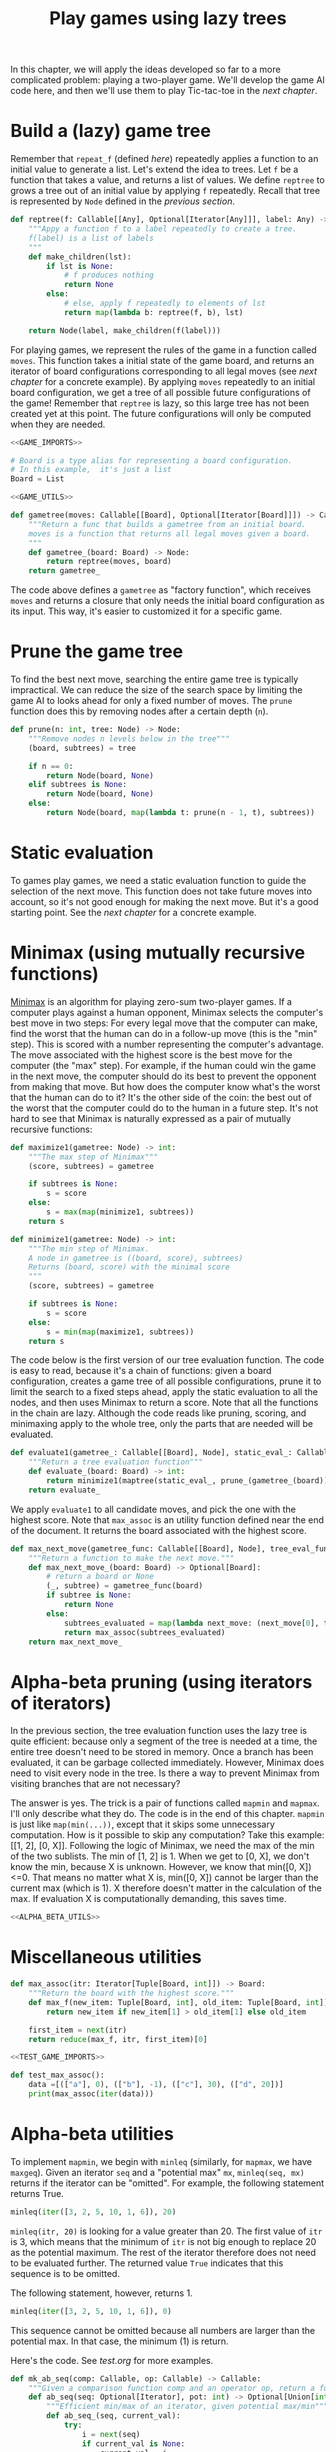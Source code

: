 #+HTML_HEAD: <link rel="stylesheet" type="text/css" href="https://gongzhitaao.org/orgcss/org.css"/>
#+EXPORT_FILE_NAME: ../html/game.html
#+OPTIONS: broken-links:t
#+TITLE: Play games using lazy trees
In this chapter, we will apply the ideas developed so far to a more complicated problem: playing a two-player game. We'll develop the game AI code here, and then we'll use them to play Tic-tac-toe in the [[org/tic_tac_toe.org][next chapter]].

* Build a (lazy) game tree
Remember that =repeat_f= (defined [[diff.org][here]]) repeatedly applies a function to an initial value to generate a list. Let's extend the idea to trees. Let =f= be a function that takes a value, and returns a list of values. We define =reptree= to grows a tree out of an initial value by applying =f= repeatedly. Recall that tree is represented by =Node= defined in the [[lazy_tree.org][previous section]]. 
#+begin_src python :noweb yes :tangle ../src/lazy_utils.py
  def reptree(f: Callable[[Any], Optional[Iterator[Any]]], label: Any) -> Node:
      """Appy a function f to a label repeatedly to create a tree.
      f(label) is a list of labels
      """
      def make_children(lst):
          if lst is None:
              # f produces nothing
              return None
          else:
              # else, apply f repeatedly to elements of lst
              return map(lambda b: reptree(f, b), lst)

      return Node(label, make_children(f(label)))
#+end_src

For playing games, we represent the rules of the game in a function called =moves=. This function takes a initial state of the game board, and returns an iterator of board configurations corresponding to all legal moves (see [[org/tic_tac_toe.org][next chapter]] for a concrete example). By applying =moves= repeatedly to an initial board configuration, we get a tree of all possible future configurations of the game! Remember that =reptree= is lazy, so this large tree has not been created yet at this point. The future configurations will only be computed when they are needed.
#+begin_src python :noweb no-export :tangle ../src/game.py
  <<GAME_IMPORTS>>

  # Board is a type alias for representing a board configuration.
  # In this example,  it's just a list
  Board = List

  <<GAME_UTILS>>

  def gametree(moves: Callable[[Board], Optional[Iterator[Board]]]) -> Callable[[Board], Node]:
      """Return a func that builds a gametree from an initial board.
      moves is a function that returns all legal moves given a board.
      """
      def gametree_(board: Board) -> Node:
          return reptree(moves, board)
      return gametree_
#+end_src

The code above defines a =gametree= as "factory function", which receives =moves= and returns a closure that only needs the initial board configuration as its input. This way, it's easier to customized it for a specific game.

* Prune the game tree
To find the best next move, searching the entire game tree is typically impractical. We can reduce the size of the search space by limiting the game AI to looks ahead for only a fixed number of moves. The =prune= function does this by removing nodes after a certain depth (=n=). 
#+begin_src python :noweb yes :tangle ../src/lazy_utils.py
  def prune(n: int, tree: Node) -> Node:
      """Remove nodes n levels below in the tree"""
      (board, subtrees) = tree

      if n == 0:
          return Node(board, None)
      elif subtrees is None:
          return Node(board, None)
      else:
          return Node(board, map(lambda t: prune(n - 1, t), subtrees))
#+end_src

* Static evaluation 
To games play games, we need a static evaluation function to guide the selection of the next move. This function does not take future moves into account, so it's not good enough for making the next move. But it's a good starting point. See the [[org/tic_tac_toe.org][next chapter]] for a concrete example.

* Minimax (using mutually recursive functions)
[[https://en.wikipedia.org/wiki/Minimax][Minimax]] is an algorithm for playing zero-sum two-player games. If a computer plays against a human opponent, Minimax selects the computer's best move in two steps: For every legal move that the computer can make, find the worst that the human can do in a follow-up move (this is the "min" step). This is scored with a number representing the computer's advantage. The move associated with the highest score is the best move for the computer (the "max" step). For example, if the human could win the game in the next move, the computer should do its best to prevent the opponent from making that move. But how does the computer know what's the worst that the human can do to it? It's the other side of the coin: the best out of the worst that the computer could do to the human in a future step. It's not hard to see that Minimax is naturally expressed as a pair of mutually recursive functions:
#+begin_src python :noweb yes :tangle ../src/game.py
  def maximize1(gametree: Node) -> int:
      """The max step of Minimax"""
      (score, subtrees) = gametree

      if subtrees is None:
          s = score
      else:
          s = max(map(minimize1, subtrees))
      return s

  def minimize1(gametree: Node) -> int:
      """The min step of Minimax.
      A node in gametree is ((board, score), subtrees)
      Returns (board, score) with the minimal score
      """    
      (score, subtrees) = gametree

      if subtrees is None:
          s = score
      else:
          s = min(map(maximize1, subtrees))
      return s
#+end_src

The code below is the first version of our tree evaluation function. The code is easy to read, because it's a chain of functions: given a board configuration, creates a game tree of all possible configurations, prune it to limit the search to a fixed steps ahead, apply the static evaluation to all the nodes, and then uses Minimax to return a score. Note that all the functions in the chain are lazy. Although the code reads like pruning, scoring, and minimaxing apply to the whole tree, only the parts that are needed will be evaluated.
#+begin_src python :noweb yes :tangle ../src/game.py
  def evaluate1(gametree_: Callable[[Board], Node], static_eval_: Callable[[Board], int], prune_: Callable[[Node], Node]) -> Callable[[Board], int]:
      """Return a tree evaluation function"""
      def evaluate_(board: Board) -> int:
          return minimize1(maptree(static_eval_, prune_(gametree_(board))))
      return evaluate_
#+end_src

We apply =evaluate1= to all candidate moves, and pick the one with the highest score. Note that =max_assoc= is an utility function defined near the end of the document. It returns the board associated with the highest score.
#+begin_src python :noweb yes :tangle ../src/game.py
  def max_next_move(gametree_func: Callable[[Board], Node], tree_eval_func: Callable[[Board], int]) -> Callable[[Board], Optional[Board]]:
      """Return a function to make the next move."""
      def max_next_move_(board: Board) -> Optional[Board]:
          # return a board or None
          (_, subtree) = gametree_func(board)
          if subtree is None:
              return None
          else:
              subtrees_evaluated = map(lambda next_move: (next_move[0], tree_eval_func(next_move[0])), subtree)
              return max_assoc(subtrees_evaluated)
      return max_next_move_
#+end_src

* Alpha-beta pruning (using iterators of iterators)
In the previous section, the tree evaluation function uses the lazy tree is quite efficient: because only a segment of the tree is needed at a time, the entire tree doesn't need to be stored in memory. Once a branch has been evaluated, it can be garbage collected immediately. However, Minimax does need to visit every node in the tree. Is there a way to prevent Minimax from visiting branches that are not necessary?

The answer is yes. The trick is a pair of functions called =mapmin= and =mapmax=. I'll only describe what they do. The code is in the end of this chapter. =mapmin= is just like =map(min(...))=, except that it skips some unnecessary computation. How is it possible to skip any computation? Take this example: [[1, 2], [0, X]]. Following the logic of Minimax, we need the max of the min of the two sublists. The min of [1, 2] is 1. When we get to [0, X], we don't know the min, because X is unknown. However, we know that min([0, X])<=0. That means no matter what X is, min([0, X]) cannot be larger than the current max (which is 1). X therefore doesn't matter in the calculation of the max. If evaluation X is computationally demanding, this saves time.

#+begin_src python :noweb no-export :tangle ../src/game.py
  <<ALPHA_BETA_UTILS>>
#+end_src

* Miscellaneous utilities
#+begin_src python :tangle no :noweb-ref GAME_UTILS
  def max_assoc(itr: Iterator[Tuple[Board, int]]) -> Board:
      """Return the board with the highest score."""
      def max_f(new_item: Tuple[Board, int], old_item: Tuple[Board, int]):
          return new_item if new_item[1] > old_item[1] else old_item

      first_item = next(itr)
      return reduce(max_f, itr, first_item)[0]
#+end_src

#+begin_src python :noweb no-export :tangle ../src/test_game.py
  <<TEST_GAME_IMPORTS>>
  
  def test_max_assoc():
      data =[(["a"], 0), (["b"], -1), (["c"], 30), (["d", 20])]
      print(max_assoc(iter(data)))
#+end_src

* Alpha-beta utilities
To implement =mapmin=, we begin with =minleq= (similarly, for =mapmax=, we have =maxgeq=). Given an iterator =seq= and a "potential max" =mx=, =minleq(seq, mx)= returns if the iterator can be "omitted". For example, the following statement returns True.
#+begin_src python
  minleq(iter([3, 2, 5, 10, 1, 6]), 20)
#+end_src

=minleq(itr, 20)= is looking for a value greater than 20. The first value of =itr= is 3, which means that the minimum of =itr= is not big enough to replace 20 as the potential maximum. The rest of the iterator therefore does not need to be evaluated further. The returned value =True= indicates that this sequence is to be omitted.

The following statement, however, returns 1.
#+begin_src python
  minleq(iter([3, 2, 5, 10, 1, 6]), 0)
#+end_src

This sequence cannot be omitted because all numbers are larger than the potential max. In that case, the minimum (1) is return.

Here's the code. See [[org/tests.org][test.org]] for more examples.
#+begin_src python :tangle no :noweb-ref ALPHA_BETA_UTILS
  def mk_ab_seq(comp: Callable, op: Callable) -> Callable:
      """Given a comparison function comp and an operator op, return a function."""
      def ab_seq(seq: Optional[Iterator], pot: int) -> Optional[Union[int, bool]]:
          """Efficient min/max of an iterator, given potential max/min"""
          def ab_seq_(seq, current_val):
              try:
                  i = next(seq)
                  if current_val is None:
                      current_val = i

                  if comp(i, pot):
                      # if smaller, returns true immediately
                      return True
                  else:
                      return ab_seq_(seq, op(i, current_val))
              except StopIteration:
                  if current_val is None:
                      return pot
                  else:
                      return current_val

          if seq is None:
              return pot
          else:
              return ab_seq_(seq, None)

      return ab_seq

  minleq = mk_ab_seq(operator.le, min)
  minleq.__doc__ = """
  Return min of seq if it's > potential max.
  Else return True"""

  maxgeq = mk_ab_seq(operator.ge, max)
  maxgeq.__doc__ = """
  Return max of seq if it's < potential min.
  Else return True"""
#+end_src

#+begin_src python :tangle no :noweb-ref ALPHA_BETA_UTILS
  def mapmin(seqs: Iterator[Iterator]) -> Iterator:
      """Like map(min, seqs)
      But skip those that don't matter for max.
      The sequence increases monotonically
      """
      try:
          seq = next(seqs)
          mn = min(seq)
          yield mn
          for i in omit_max(mn, seqs):
              yield i
      except StopIteration:
          pass

  def mapmax(seqs: Iterator[Iterator]) -> Iterator:
      """Like map(max, seqs)
      But skip those that don't matter for min
      The sequence decreases monotonically
      """
      try:
          seq = next(seqs)
          mx = max(seq)
          yield mx
          for i in omit_min(mx, seqs):
              yield i
      except StopIteration:
          pass

  def mk_omit(skip_func: Callable) -> Callable:
      """The skip function is either minleq or maxgeq"""
      def omit_(pot: int, seqs: Optional[Iterator[Iterator[int]]]) -> Iterator[Optional[int]]:
          """Given an iterator of iterators, call skip_func.
          If the returned value is true, skip it. Otherwise, yield the value
          """
          for seq in seqs:
              m = skip_func(seq, pot)
              if m is True:
                  for i in omit_(pot, seqs):
                      yield i
              else:
                  yield m
                  for i in omit_(m, seqs):
                      yield i

      return omit_

  omit_max = mk_omit(minleq)
  omit_max.__doc__ = """
  Given an initial potential max, return the min of subsequences.
  Skip those that don't matter. Sequence increases.
  """

  omit_min = mk_omit(maxgeq)
  omit_max.__doc__ = """
  Given an initial potental min, return the max of subsequences.
  Skip those that don't matter. Sequence decreases.
  """
#+end_src

* Appendix: Imports
#+begin_src python :tangle no :noweb-ref GAME_IMPORTS
  from functools import reduce
  from typing import Callable, List, Iterator, Tuple, Optional, Union
  from lazy_utils import reptree, maptree, Node
  import operator
#+end_src

#+begin_src python :tangle no :noweb-ref TEST_GAME_IMPORTS
  from game import max_assoc
#+end_src

#+begin_src python :tangle no :noweb-ref RUNTIME_IMPORTS
  from typing import Callable, Optional, Iterator, Union
  import operator
#+end_src
